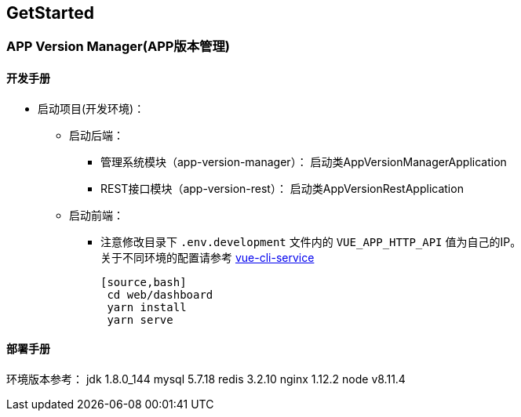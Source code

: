 [[get-started]]
== GetStarted
=== APP Version Manager(APP版本管理)

==== 开发手册

* 启动项目(开发环境)： +
** 启动后端： +
*** 管理系统模块（app-version-manager）： 启动类AppVersionManagerApplication
*** REST接口模块（app-version-rest）： 启动类AppVersionRestApplication
** 启动前端： +
*** 注意修改目录下 `.env.development` 文件内的 `VUE_APP_HTTP_API` 值为自己的IP。 +
关于不同环境的配置请参考
https://cli.vuejs.org/zh/guide/cli-service.html#cli-%E6%9C%8D%E5%8A%A1[vue-cli-service]

    [source,bash]
     cd web/dashboard
     yarn install
     yarn serve

==== 部署手册

环境版本参考：
jdk 1.8.0_144
mysql 5.7.18
redis 3.2.10
nginx 1.12.2
node v8.11.4





